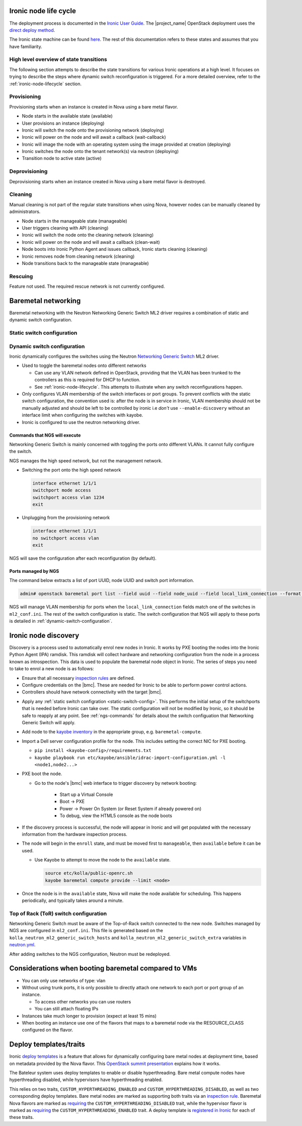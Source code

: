 .. _ironic-node-lifecycle:

Ironic node life cycle
----------------------

The deployment process is documented in the `Ironic User Guide <https://docs.openstack.org/ironic/yoga/user/index.html>`__.
The |project_name| OpenStack deployment uses the
`direct deploy method <https://docs.openstack.org/ironic/yoga/user/index.html#example-1-pxe-boot-and-direct-deploy-process>`__.

The Ironic state machine can be found `here <https://docs.openstack.org/ironic/latest/user/states.html>`__. The rest of
this documentation refers to these states and assumes that you have familiarity.

High level overview of state transitions
~~~~~~~~~~~~~~~~~~~~~~~~~~~~~~~~~~~~~~~~

The following section attempts to describe the state transitions for various Ironic operations at a high level.
It focuses on trying to describe the steps where dynamic switch reconfiguration is triggered.
For a more detailed overview, refer to the :ref:`ironic-node-lifecycle` section.

Provisioning
~~~~~~~~~~~~

Provisioning starts when an instance is created in Nova using a bare metal flavor.

- Node starts in the available state (available)
- User provisions an instance (deploying)
- Ironic will switch the node onto the provisioning network (deploying)
- Ironic will power on the node and will await a callback (wait-callback)
- Ironic will image the node with an operating system using the image provided at creation (deploying)
- Ironic switches the node onto the tenant network(s) via neutron (deploying)
- Transition node to active state (active)

.. _baremetal-management-deprovisioning:

Deprovisioning
~~~~~~~~~~~~~~

Deprovisioning starts when an instance created in Nova using a bare metal flavor is destroyed.

.. ifconfig:: deployment['ironic_automated_cleaning']

   Automated cleaning is enabled, and occurs when nodes are deprovisioned.

   - Node starts in active state (active)
   - User deletes instance (deleting)
   - Ironic will remove the node from any tenant network(s) (deleting)
   - Ironic will switch the node onto the cleaning network (deleting)
   - Ironic will power on the node and will await a callback (clean-wait)
   - Node boots into Ironic Python Agent and issues callback, Ironic starts cleaning (cleaning)
   - Ironic removes node from cleaning network (cleaning)
   - Node transitions to available (available)

.. ifconfig:: not deployment['ironic_automated_cleaning']

   Automated cleaning is currently disabled.

   - Node starts in active state (active)
   - User deletes instance (deleting)
   - Ironic will remove the node from any tenant network(s) (deleting)
   - Node transitions to available (available)

Cleaning
~~~~~~~~

Manual cleaning is not part of the regular state transitions when using Nova, however nodes can be manually cleaned by administrators.

- Node starts in the manageable state (manageable)
- User triggers cleaning with API (cleaning)
- Ironic will switch the node onto the cleaning network (cleaning)
- Ironic will power on the node and will await a callback (clean-wait)
- Node boots into Ironic Python Agent and issues callback, Ironic starts cleaning (cleaning)
- Ironic removes node from cleaning network (cleaning)
- Node transitions back to the manageable state (manageable)

.. ifconfig:: deployment['ironic_automated_cleaning']

   See :ref:`baremetal-management-deprovisioning` for information about
   automated cleaning.

Rescuing
~~~~~~~~

Feature not used. The required rescue network is not currently configured.

Baremetal networking
--------------------

Baremetal networking with the Neutron Networking Generic Switch ML2 driver requires a combination of static and dynamic switch configuration.

.. _static-switch-config:

Static switch configuration
~~~~~~~~~~~~~~~~~~~~~~~~~~~

.. ifconfig:: deployment['kayobe_manages_physical_network']

   Static physical network configuration is managed via Kayobe.

   - A Virtual Routing and Forwarding (VRF) instance has been configured on the spine switches that routes between the workload
     provisioning and internal API networks. This allows Ironic Python Agent to post data back to Ironic and Ironic Inspector
     (Ironic and Inspector listen on the internal API network, whilst the node PXE boots on the workload provisioning network).

   - This VRF is defined by the Kayobe switch configuration in |kayobe_config_source_url|.

   - Controllers can reach the iDRACs via the workload out-of-band network.
     This is so Ironic can perform power control actions, firmware updates, etc.

   - Controllers are attached to the following layer 2 networks:

     * Overcloud provisioning (VLAN 1074, access)
     * Workload out-of-band (VLAN 1075)
     * Public (VLAN 16)
     * Internal API (VLAN 1079)
     * Ceph Storage (VLAN 1071)
     * Tunnel (VLAN 1077)
     * Workload provisioning network (VLAN 1069)
     * Any VLAN networks defined in OpenStack. These are needed for DHCP services and routers to function correctly. An example of such a network is the "habrok slurm management" network (VLAN 1078).

   - The management (1G) network is not accessible to bare metal nodes, it is used only for iDRACs.

   - Some initial switch configuration is required before the networking generic switch Neutron driver can take over the management of a port group.
     This is defined by the Kayobe switch configuration in |kayobe_config_source_url|.
     For example:

     .. code-block:: yaml

        "Ethernet 1/1/1":
          description: hb-node026
          config: "{{ switch_interface_config_baremetal }}"

     This configuration is be applied to each switch in the leaf pair.

     **NOTE**: You only need to do this if Ironic isn't aware of the node.

   Configuration with kayobe
   ^^^^^^^^^^^^^^^^^^^^^^^^^

   Kayobe can be used to apply the :ref:`static-switch-config`.

   - Upstream documentation can be found `here <https://docs.openstack.org/kayobe/latest/configuration/reference/physical-network.html>`__.
   - Kayobe does all the switch configuration that isn't :ref:`dynamically updated using Ironic <dynamic-switch-configuration>`.
   - Optionally switches the node onto the provisioning network (when using ``--enable-discovery``)

     + NOTE: This is a dangerous operation as it can wipe out the dynamic VLAN configuration applied by neutron/ironic.
       You should only run this when initially enrolling a node, and should always use the ``interface-description-limit`` option. For example:

       .. code-block::

         kayobe physical network configure --interface-description-limit <description> --group leaf-switches --display --enable-discovery

       In this example, ``--display`` is used to preview the switch configuration without applying it.

   - Configuration is done using a combination of ``group_vars`` and ``host_vars``

     * The bulk of the configuration is done with templates in the `group_vars for the different switches groups <https://github.com/rug-cit-hpc/rug-kayobe-config/tree/rug/yoga/etc/kayobe/environments/habrok/inventory/group_vars>`__. This allows us to share
       configuration templates across all switches.
     * Each switch has host variables defined in `host_vars
       <https://github.com/rug-cit-hpc/rug-kayobe-config/tree/rug/yoga/etc/kayobe/environments/habrok/inventory/group_vars>`_
       that provide configuration specific to the switch.

.. ifconfig:: not deployment['kayobe_manages_physical_network']

   Static physical network configuration is not managed via Kayobe.

.. _dynamic-switch-configuration:

Dynamic switch configuration
~~~~~~~~~~~~~~~~~~~~~~~~~~~~

Ironic dynamically configures the switches using the Neutron `Networking Generic Switch <https://docs.openstack.org/networking-generic-switch/latest/>`_ ML2 driver.

- Used to toggle the baremetal nodes onto different networks

  + Can use any VLAN network defined in OpenStack, providing that the VLAN has been trunked to the controllers
    as this is required for DHCP to function.
  + See :ref:`ironic-node-lifecycle`. This attempts to illustrate when any switch reconfigurations happen.

- Only configures VLAN membership of the switch interfaces or port groups. To prevent conflicts with the static switch configuration,
  the convention used is: after the node is in service in Ironic, VLAN membership should not be manually adjusted and
  should be left to be controlled by ironic i.e *don't* use ``--enable-discovery`` without an interface limit when configuring the
  switches with kayobe.
- Ironic is configured to use the neutron networking driver.

.. _ngs-commands:

Commands that NGS will execute
^^^^^^^^^^^^^^^^^^^^^^^^^^^^^^

Networking Generic Switch is mainly concerned with toggling the ports onto different VLANs. It
cannot fully configure the switch.

NGS manages the high speed network, but not the management network.

- Switching the port onto the high speed network

  .. code-block:: shell

     interface ethernet 1/1/1
     switchport mode access
     switchport access vlan 1234
     exit

- Unplugging from the provisioning network

  .. code-block:: shell

     interface ethernet 1/1/1
     no switchport access vlan
     exit

NGS will save the configuration after each reconfiguration (by default).

Ports managed by NGS
^^^^^^^^^^^^^^^^^^^^

The command below extracts a list of port UUID, node UUID and switch port information.

.. code-block:: bash

   admin# openstack baremetal port list --field uuid --field node_uuid --field local_link_connection --format value

NGS will manage VLAN membership for ports when the ``local_link_connection`` fields match one of the switches in ``ml2_conf.ini``.
The rest of the switch configuration is static.
The switch configuration that NGS will apply to these ports is detailed in :ref:`dynamic-switch-configuration`.

.. _ironic-node-discovery:

Ironic node discovery
---------------------

Discovery is a process used to automatically enrol new nodes in Ironic. It works by PXE booting the nodes into the Ironic Python Agent (IPA) ramdisk. This ramdisk will collect hardware and networking configuration from the node in a process known as introspection. This data is used to populate the baremetal node object in Ironic. The series of steps you need to take to enrol a new node is as follows:

- Ensure that all necessary `inspection rules <https://github.com/rug-cit-hpc/rug-kayobe-config/blob/rug/yoga/etc/kayobe/inspector.yml>`_ are defined.

- Configure credentials on the |bmc|. These are needed for Ironic to be able to perform power control actions.

- Controllers should have network connectivity with the target |bmc|.

.. ifconfig:: deployment['kayobe_manages_physical_network']

   - Add any additional switch configuration to kayobe config.
     The minimal switch configuration that kayobe needs to know about is described in :ref:`tor-switch-configuration`.

- Apply any :ref:`static switch configration <static-switch-config>`. This performs the initial
  setup of the switchports that is needed before Ironic can take over. The static configuration
  will not be modified by Ironic, so it should be safe to reapply at any point. See :ref:`ngs-commands`
  for details about the switch configuation that Networking Generic Switch will apply.

.. ifconfig:: deployment['kayobe_manages_physical_network']

   - Put the node onto the provisioning network by using the ``--enable-discovery`` flag and either ``--interface-description-limit`` or ``--interface-limit`` (do not run this command without one of these limits). See :ref:`static-switch-config`.

     * This is only necessary to initially discover the node. Once the node is in registered in Ironic,
       it will take over control of the the VLAN membership. See :ref:`dynamic-switch-configuration`.

     * This provides ethernet connectivity with the controllers over the `workload provisioning` network

.. ifconfig:: not deployment['kayobe_manages_physical_network']

   - Put the node onto the provisioning network.

- Add node to the `kayobe inventory <https://github.com/rug-cit-hpc/rug-kayobe-config/blob/rug/yoga/etc/kayobe/environments/habrok/inventory/hosts>`__ in the appropriate group, e.g. ``baremetal-compute``.

- Import a Dell server configuration profile for the node. This includes setting the correct NIC for PXE booting.

  * ``pip install <kayobe-config>/requirements.txt``

  * ``kayobe playbook run etc/kayobe/ansible/idrac-import-configuration.yml -l <node1,node2...>``

- PXE boot the node.

  * Go to the node's |bmc| web interface to trigger discovery by network booting:

      - Start up a Virtual Console
      - Boot -> PXE
      - Power -> Power On System (or Reset System if already powered on)
      - To debug, view the HTML5 console as the node boots

- If the discovery process is successful, the node will appear in Ironic and will get populated with the necessary information from the hardware inspection process.

- The node will begin in the ``enroll`` state, and must be moved first to ``manageable``, then ``available`` before it can be used.

  .. ifconfig:: deployment['ironic_automated_cleaning']

     The node must complete a cleaning process before it can reach the available state.

  * Use Kayobe to attempt to move the node to the ``available`` state.

    .. code-block:: console

       source etc/kolla/public-openrc.sh
       kayobe baremetal compute provide --limit <node>

- Once the node is in the ``available`` state, Nova will make the node available for scheduling. This happens periodically, and typically takes around a minute.

.. _tor-switch-configuration:

Top of Rack (ToR) switch configuration
~~~~~~~~~~~~~~~~~~~~~~~~~~~~~~~~~~~~~~

Networking Generic Switch must be aware of the Top-of-Rack switch connected to the new node.
Switches managed by NGS are configured in ``ml2_conf.ini``.
This file is generated based on the ``kolla_neutron_ml2_generic_switch_hosts``
and ``kolla_neutron_ml2_generic_switch_extra`` variables in `neutron.yml
<https://github.com/rug-cit-hpc/rug-kayobe-config/blob/rug/yoga/etc/kayobe/environments/habrok/neutron.yml>`_.

After adding switches to the NGS configuration, Neutron must be redeployed.

Considerations when booting baremetal compared to VMs
------------------------------------------------------

- You can only use networks of type: vlan
- Without using trunk ports, it is only possible to directly attach one network to each port or port group of an instance.

  * To access other networks you can use routers
  * You can still attach floating IPs

- Instances take much longer to provision (expect at least 15 mins)
- When booting an instance use one of the flavors that maps to a baremetal node via the RESOURCE_CLASS configured on the flavor.

Deploy templates/traits
-----------------------

Ironic `deploy templates
<https://docs.openstack.org/ironic/latest/admin/node-deployment.html>`__ is a
feature that allows for dynamically configuring bare metal nodes at deployment
time, based on metadata provided by the Nova flavor.
This `OpenStack summit presentation <https://www.youtube.com/watch?v=DrQcTljx_eM>`__ explains how it works.

The Bateleur system uses deploy templates to enable or disable hyperthreading.
Bare metal compute nodes have hyperthreading disabled, while hypervisors have hyperthreading enabled.

This relies on two traits, ``CUSTOM_HYPERTHREADING_ENABLED`` and ``CUSTOM_HYPERTHREADING_DISABLED``, as well as two corresponding deploy templates.
Bare metal nodes are marked as supporting both traits via an `inspection rule <https://github.com/rug-cit-hpc/rug-kayobe-config/blob/rug/yoga/etc/kayobe/inspector.yml>`__.
Baremetal Nova flavors are marked as `requiring <https://github.com/rug-cit-hpc/rug-config/blob/b56559574f96997facd9e8133c708efef3277178/etc/openstack-config/openstack-config.yml#L498>`__ the ``CUSTOM_HYPERTHREADING_DISABLED`` trait, while the hypervisor flavor is marked as `requiring <https://github.com/rug-cit-hpc/rug-config/blob/b56559574f96997facd9e8133c708efef3277178/etc/openstack-config/openstack-config.yml#L550>`__ the ``CUSTOM_HYPERTHREADING_ENABLED`` trait.
A deploy template is `registered in Ironic <https://github.com/rug-cit-hpc/rug-config/blob/b56559574f96997facd9e8133c708efef3277178/etc/openstack-config/openstack-config.yml#L724>`__ for each of these traits.
